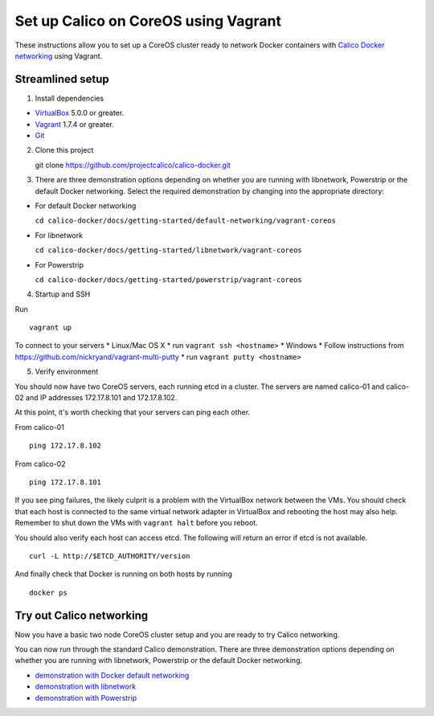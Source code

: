 Set up Calico on CoreOS using Vagrant
=====================================

These instructions allow you to set up a CoreOS cluster ready to network
Docker containers with `Calico Docker
networking <https://github.com/projectcalico/calico-docker>`__ using
Vagrant.

Streamlined setup
-----------------

1) Install dependencies

-  `VirtualBox <https://www.virtualbox.org/>`__ 5.0.0 or greater.
-  `Vagrant <https://www.vagrantup.com/downloads.html>`__ 1.7.4 or
   greater.
-  `Git <http://git-scm.com/>`__

2) Clone this project

   git clone https://github.com/projectcalico/calico-docker.git

3) There are three demonstration options depending on whether you are
   running with libnetwork, Powerstrip or the default Docker networking.
   Select the required demonstration by changing into the appropriate
   directory:

-  For default Docker networking

   ``cd calico-docker/docs/getting-started/default-networking/vagrant-coreos``

-  For libnetwork

   ``cd calico-docker/docs/getting-started/libnetwork/vagrant-coreos``

-  For Powerstrip

   ``cd calico-docker/docs/getting-started/powerstrip/vagrant-coreos``

4) Startup and SSH

Run

::

    vagrant up

To connect to your servers \* Linux/Mac OS X \* run
``vagrant ssh <hostname>`` \* Windows \* Follow instructions from
https://github.com/nickryand/vagrant-multi-putty \* run
``vagrant putty <hostname>``

5) Verify environment

You should now have two CoreOS servers, each running etcd in a cluster.
The servers are named calico-01 and calico-02 and IP addresses
172.17.8.101 and 172.17.8.102.

At this point, it's worth checking that your servers can ping each
other.

From calico-01

::

    ping 172.17.8.102

From calico-02

::

    ping 172.17.8.101

If you see ping failures, the likely culprit is a problem with the
VirtualBox network between the VMs. You should check that each host is
connected to the same virtual network adapter in VirtualBox and
rebooting the host may also help. Remember to shut down the VMs with
``vagrant halt`` before you reboot.

You should also verify each host can access etcd. The following will
return an error if etcd is not available.

::

    curl -L http://$ETCD_AUTHORITY/version

And finally check that Docker is running on both hosts by running

::

    docker ps

Try out Calico networking
-------------------------

Now you have a basic two node CoreOS cluster setup and you are ready to
try Calico networking.

You can now run through the standard Calico demonstration. There are
three demonstration options depending on whether you are running with
libnetwork, Powerstrip or the default Docker networking.

-  `demonstration with Docker default
   networking <default-networking/Demonstration.md>`__
-  `demonstration with libnetwork <libnetwork/Demonstration.md>`__
-  `demonstration with Powerstrip <powerstrip/Demonstration.md>`__

